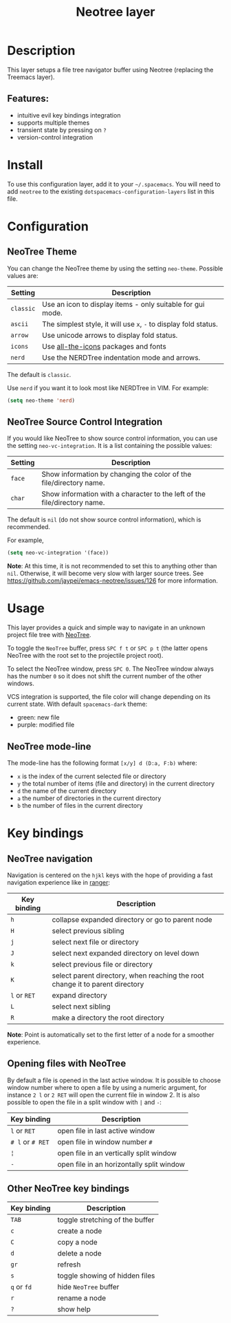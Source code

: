 #+TITLE: Neotree layer

[[file:img/neotree.png]]

* Table of Contents                     :TOC_5_gh:noexport:
- [[#description][Description]]
  - [[#features][Features:]]
- [[#install][Install]]
- [[#configuration][Configuration]]
  - [[#neotree-theme][NeoTree Theme]]
  - [[#neotree-source-control-integration][NeoTree Source Control Integration]]
- [[#usage][Usage]]
  - [[#neotree-mode-line][NeoTree mode-line]]
- [[#key-bindings][Key bindings]]
  - [[#neotree-navigation][NeoTree navigation]]
  - [[#opening-files-with-neotree][Opening files with NeoTree]]
  - [[#other-neotree-key-bindings][Other NeoTree key bindings]]

* Description
This layer setups a file tree navigator buffer using Neotree (replacing the Treemacs layer).

** Features:
- intuitive evil key bindings integration
- supports multiple themes
- transient state by pressing on ~?~
- version-control integration

* Install
To use this configuration layer, add it to your =~/.spacemacs=. You will need to
add =neotree= to the existing =dotspacemacs-configuration-layers= list in this
file.

* Configuration
** NeoTree Theme
You can change the NeoTree theme by using the setting =neo-theme=. Possible
values are:

| Setting   | Description                                                      |
|-----------+------------------------------------------------------------------|
| =classic= | Use an icon to display items - only suitable for gui mode.       |
| =ascii=   | The simplest style, it will use =x=, =-= to display fold status. |
| =arrow=   | Use unicode arrows to display fold status.                       |
| =icons=   | Use [[https://github.com/domtronn/all-the-icons.el][all-the-icons]] packages and fonts                             |
| =nerd=    | Use the NERDTree indentation mode and arrows.                    |

The default is =classic=.

Use =nerd= if you want it to look most like NERDTree in VIM. For example:

#+BEGIN_SRC emacs-lisp
  (setq neo-theme 'nerd)
#+END_SRC

** NeoTree Source Control Integration
If you would like NeoTree to show source control information, you can use the
setting =neo-vc-integration=. It is a list containing the possible values:

| Setting | Description                                                               |
|---------+---------------------------------------------------------------------------|
| =face=  | Show information by changing the color of the file/directory name.        |
| =char=  | Show information with a character to the left of the file/directory name. |

The default is =nil= (do not show source control information), which is recommended.

For example,

#+BEGIN_SRC emacs-lisp
  (setq neo-vc-integration '(face))
#+END_SRC

*Note*: At this time, it is not recommended to set this to anything other
than =nil=. Otherwise, it will become very slow with larger source trees.
See [[https://github.com/jaypei/emacs-neotree/issues/126]] for more information.

* Usage
This layer provides a quick and simple way to navigate in an unknown project
file tree with [[https://github.com/jaypei/emacs-neotree][NeoTree]].

To toggle the =NeoTree= buffer, press ~SPC f t~ or ~SPC p t~ (the latter opens
NeoTree with the root set to the projectile project root).

To select the NeoTree window, press ~SPC 0~. The NeoTree window always has the
number =0= so it does not shift the current number of the other windows.

VCS integration is supported, the file color will change depending on its
current state. With default =spacemacs-dark= theme:
- green: new file
- purple: modified file

** NeoTree mode-line
The mode-line has the following format =[x/y] d (D:a, F:b)= where:
- =x= is the index of the current selected file or directory
- =y= the total number of items (file and directory) in the current directory
- =d= the name of the current directory
- =a= the number of directories in the current directory
- =b= the number of files in the current directory

* Key bindings
** NeoTree navigation
Navigation is centered on the ~hjkl~ keys with the hope of providing a fast
navigation experience like in [[http://ranger.nongnu.org/][ranger]]:

| Key binding  | Description                                                                   |
|--------------+-------------------------------------------------------------------------------|
| ~h~          | collapse expanded directory or go to parent node                              |
| ~H~          | select previous sibling                                                       |
| ~j~          | select next file or directory                                                 |
| ~J~          | select next expanded directory on level down                                  |
| ~k~          | select previous file or directory                                             |
| ~K~          | select parent directory, when reaching the root change it to parent directory |
| ~l~ or ~RET~ | expand directory                                                              |
| ~L~          | select next sibling                                                           |
| ~R~          | make a directory the root directory                                           |

*Note*: Point is automatically set to the first letter of a node for a smoother
experience.

** Opening files with NeoTree
By default a file is opened in the last active window. It is possible to choose
window number where to open a file by using a numeric argument, for instance
~2 l~ or ~2 RET~ will open the current file in window 2. It is also possible to
open the file in a split window with ~|~ and ~-~:

| Key binding      | Description                               |
|------------------+-------------------------------------------|
| ~l~ or ~RET~     | open file in last active window           |
| ~# l~ or ~# RET~ | open file in window number =#=            |
| ~¦~              | open file in an vertically split window   |
| ~-~              | open file in an horizontally split window |

** Other NeoTree key bindings

| Key binding | Description                     |
|-------------+---------------------------------|
| ~TAB~       | toggle stretching of the buffer |
| ~c~         | create a node                   |
| ~C~         | copy a node                     |
| ~d~         | delete a node                   |
| ~gr~        | refresh                         |
| ~s~         | toggle showing of hidden files  |
| ~q~ or ~fd~ | hide =NeoTree= buffer           |
| ~r~         | rename a node                   |
| ~?~         | show help                       |

